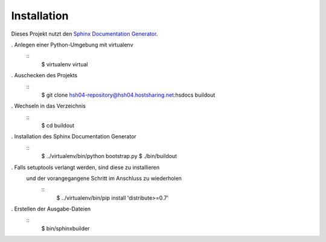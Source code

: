 Installation
============

Dieses Projekt nutzt den `Sphinx Documentation Generator <http://sphinx.pocoo.org/>`_.

. Anlegen einer Python-Umgebung mit virtualenv
    ::
        $ virtualenv virtual

. Auschecken des Projekts
   ::
        $ git clone hsh04-repository@hsh04.hostsharing.net:hsdocs buildout

. Wechseln in das Verzeichnis
   ::
        $ cd buildout

. Installation des Sphinx Documentation Generator
   ::
        $ ../virtualenv/bin/python bootstrap.py
        $ ./bin/buildout

. Falls setuptools verlangt werden, sind diese zu installieren
  und der vorangegangene Schritt im Anschluss zu wiederholen
   ::
        $ ../virtualenv/bin/pip install 'distribute>=0.7'

. Erstellen der Ausgabe-Dateien
    ::
        $ bin/sphinxbuilder
